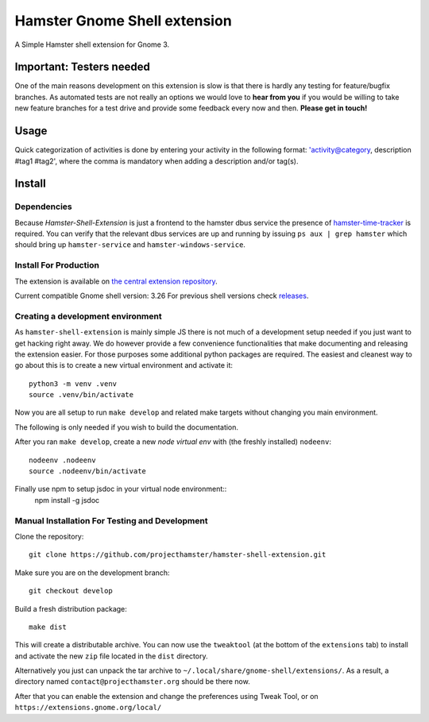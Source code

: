 Hamster Gnome Shell extension
===============================

A Simple Hamster shell extension for Gnome 3.

Important: Testers needed
-------------------------
One of the main reasons development on this extension is slow is that there is
hardly any testing for feature/bugfix branches. As automated tests are not
really an options we would love to **hear from you** if you would be willing to
take new feature branches for a test drive and provide some feedback every now
and then. **Please get in touch!**

Usage
-----
Quick categorization of activities is done by entering your activity in the
following format: 'activity@category, description #tag1 #tag2', where the comma
is mandatory when adding a description and/or tag(s).

Install
--------

Dependencies
~~~~~~~~~~~~
Because *Hamster-Shell-Extension* is just a frontend to the hamster dbus
service the presence of `hamster-time-tracker
<https://github.com/projecthamster/hamster>`_ is required. You can verify that
the relevant dbus services are up and running by issuing ``ps aux | grep
hamster`` which should bring up ``hamster-service`` and
``hamster-windows-service``.

Install For Production
~~~~~~~~~~~~~~~~~~~~~~~
The extension is available on `the central extension repository <https://extensions.gnome.org/extension/425/project-hamster-extension>`_.

Current compatible Gnome shell version: 3.26
For previous shell versions check `releases <https://github.com/projecthamster/hamster-shell-extension/tags>`_.

Creating a development environment
~~~~~~~~~~~~~~~~~~~~~~~~~~~~~~~~~~~
As ``hamster-shell-extension`` is mainly simple JS there is not much of a development
setup needed if you just want to get hacking right away. We do however provide
a few convenience functionalities that make documenting and releasing the extension
easier. For those purposes some additional python packages are required.
The easiest and cleanest way to go about this is to create a new virtual environment and activate
it::

    python3 -m venv .venv
    source .venv/bin/activate

Now you are all setup to run ``make develop`` and related make targets without
changing you main environment.

The following is only needed if you wish to build the documentation.

After you ran ``make develop``, create a new *node virtual env* with (the freshly installed)
``nodeenv``::

    nodeenv .nodeenv
    source .nodeenv/bin/activate

Finally use npm to setup jsdoc in your virtual node environment::
    npm install -g jsdoc

Manual Installation For Testing and Development
~~~~~~~~~~~~~~~~~~~~~~~~~~~~~~~~~~~~~~~~~~~~~~~
Clone the repository::

    git clone https://github.com/projecthamster/hamster-shell-extension.git

Make sure you are on the development branch::

    git checkout develop

Build a fresh distribution package::

    make dist

This will create a distributable archive.
You can now use the ``tweaktool`` (at the bottom of the ``extensions`` tab)
to install and activate the new ``zip`` file located in the ``dist`` directory.

Alternatively you just can unpack the tar archive to ``~/.local/share/gnome-shell/extensions/``.
As a result, a directory named ``contact@projecthamster.org`` should be there now.

After that you can enable the extension and change the preferences using Tweak
Tool, or on ``https://extensions.gnome.org/local/``
